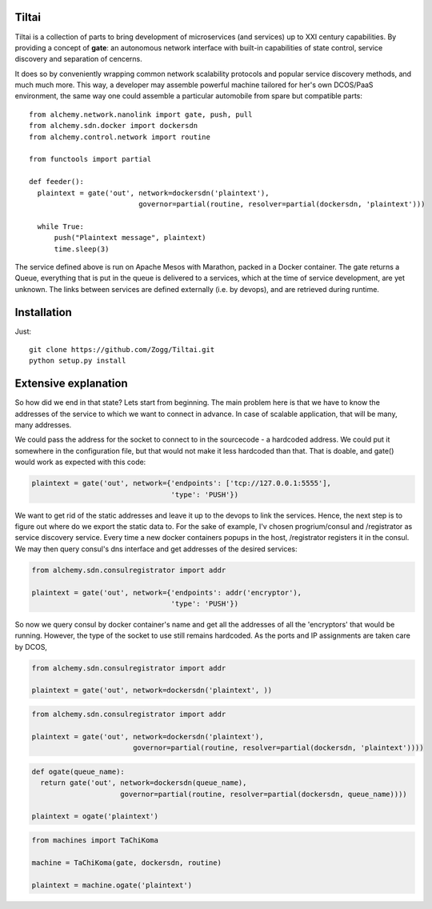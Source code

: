 Tiltai
------
Tiltai is a collection of parts to bring development of microservices (and services) up to XXI century capabilities. By providing a concept of **gate**: an autonomous network interface with built-in capabilities of state control, service discovery and separation of cencerns. 

It does so by conveniently wrapping common network scalability protocols and popular service discovery methods, and much much more. This way, a developer may assemble powerful machine tailored for her's own DCOS/PaaS environment, the same way one could assemble a particular automobile from spare but compatible parts::

  from alchemy.network.nanolink import gate, push, pull
  from alchemy.sdn.docker import dockersdn
  from alchemy.control.network import routine

  from functools import partial

  def feeder():
    plaintext = gate('out', network=dockersdn('plaintext'), 
                            governor=partial(routine, resolver=partial(dockersdn, 'plaintext')))

    while True:
        push("Plaintext message", plaintext)
        time.sleep(3)


The service defined above is run on Apache Mesos with Marathon, packed in a Docker container. The gate returns a Queue, everything that is put in the queue is delivered to a services, which at the time of service development, are yet unknown. The links between services are defined externally (i.e. by devops), and are retrieved during runtime. 

.. Warning

  The code supplied here is in an alpha stage, api changes imminent.

Installation
------------
Just::

  git clone https://github.com/Zogg/Tiltai.git
  python setup.py install
  

Extensive explanation
---------------------

So how did we end in that state? Lets start from beginning. The main problem here is that we have to know the addresses of the service to which we want to connect in advance. In case of scalable application, that will be many, many addresses.

We could pass the address for the socket to connect to in the sourcecode - a hardcoded address. We could put it somewhere in the configuration file, but that would not make it less hardcoded than that. That is doable, and gate() would work as expected with this code:

.. code-block:: python

    plaintext = gate('out', network={'endpoints': ['tcp://127.0.0.1:5555'], 
                                     'type': 'PUSH'}) 


We want to get rid of the static addresses and leave it up to the devops to link the services. Hence, the next step is to figure out where do we export the static data to. For the sake of example, I'v chosen progrium/consul and /registrator as service discovery service. Every time a new docker containers popups in the host, /registrator registers it in the consul. We may then query consul's dns interface and get addresses of the desired services:

.. code-block:: python

    from alchemy.sdn.consulregistrator import addr

    plaintext = gate('out', network={'endpoints': addr('encryptor'), 
                                     'type': 'PUSH'}) 


So now we query consul by docker container's name and get all the addresses of all the 'encryptors' that would be running. However, the type of the socket to use still remains hardcoded. As the ports and IP assignments are taken care by DCOS, 

.. code-block:: python

    from alchemy.sdn.consulregistrator import addr

    plaintext = gate('out', network=dockersdn('plaintext', )) 



.. code-block:: python

    from alchemy.sdn.consulregistrator import addr

    plaintext = gate('out', network=dockersdn('plaintext'),
                            governor=partial(routine, resolver=partial(dockersdn, 'plaintext')))) 


.. code-block:: python

    def ogate(queue_name):
      return gate('out', network=dockersdn(queue_name),
                         governor=partial(routine, resolver=partial(dockersdn, queue_name)))) 

    plaintext = ogate('plaintext')



.. code-block:: python

    from machines import TaChiKoma
                         
    machine = TaChiKoma(gate, dockersdn, routine)

    plaintext = machine.ogate('plaintext')


